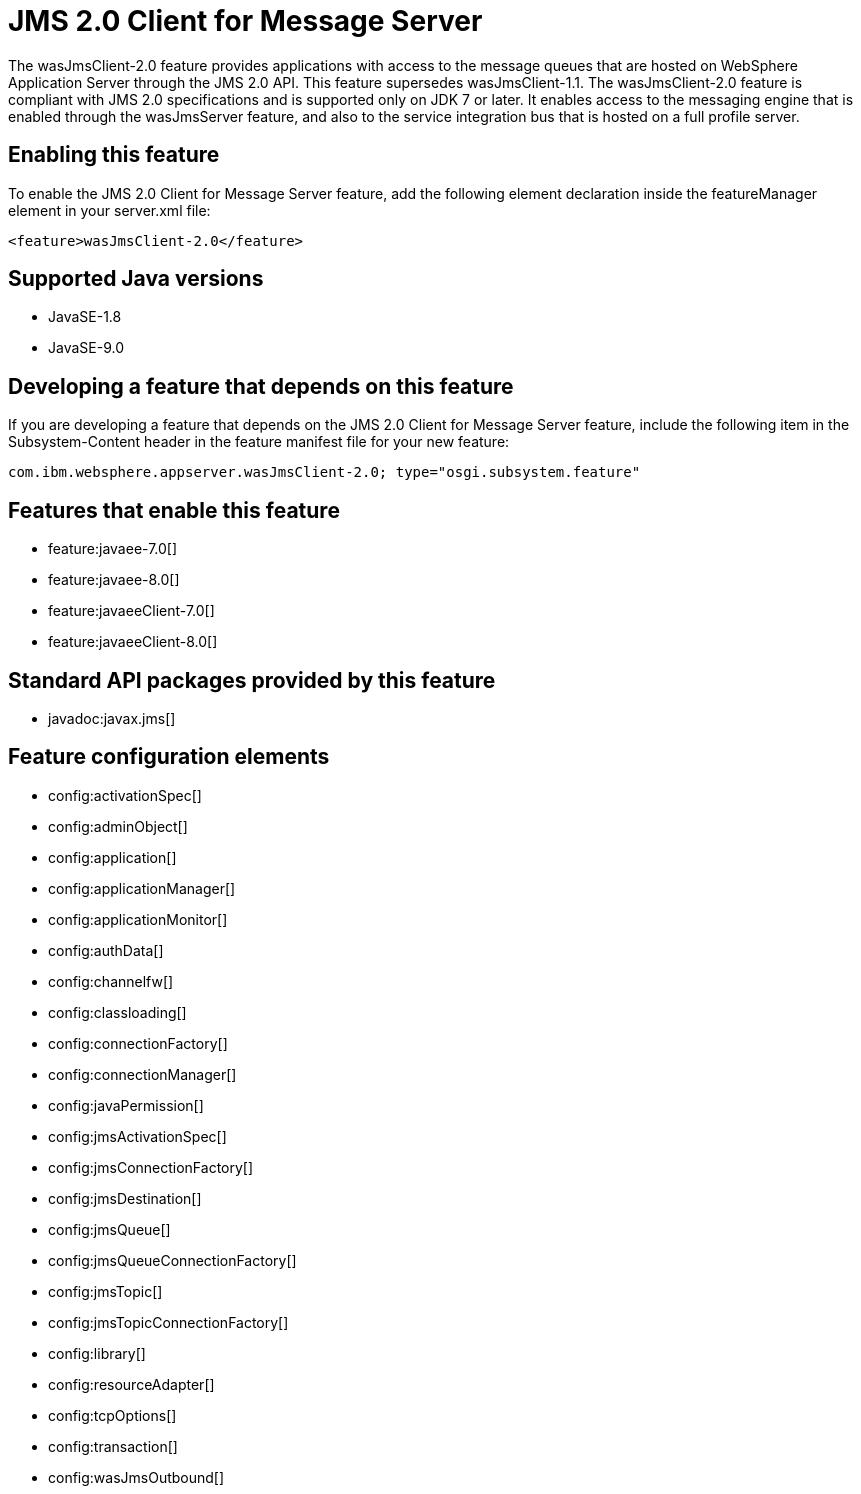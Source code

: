 = JMS 2.0 Client for Message Server
:linkcss: 
:page-layout: feature
:nofooter: 

The wasJmsClient-2.0 feature provides applications with access to the message queues that are hosted on WebSphere Application Server through the JMS 2.0 API. This feature supersedes wasJmsClient-1.1. The wasJmsClient-2.0 feature is compliant with JMS 2.0 specifications and is supported only on JDK 7 or later. It enables access to the messaging engine that is enabled through the wasJmsServer feature, and also to the service integration bus that is hosted on a full profile server.

== Enabling this feature
To enable the JMS 2.0 Client for Message Server feature, add the following element declaration inside the featureManager element in your server.xml file:


----
<feature>wasJmsClient-2.0</feature>
----

== Supported Java versions

* JavaSE-1.8
* JavaSE-9.0

== Developing a feature that depends on this feature
If you are developing a feature that depends on the JMS 2.0 Client for Message Server feature, include the following item in the Subsystem-Content header in the feature manifest file for your new feature:


[source,]
----
com.ibm.websphere.appserver.wasJmsClient-2.0; type="osgi.subsystem.feature"
----

== Features that enable this feature
* feature:javaee-7.0[]
* feature:javaee-8.0[]
* feature:javaeeClient-7.0[]
* feature:javaeeClient-8.0[]

== Standard API packages provided by this feature
* javadoc:javax.jms[]

== Feature configuration elements
* config:activationSpec[]
* config:adminObject[]
* config:application[]
* config:applicationManager[]
* config:applicationMonitor[]
* config:authData[]
* config:channelfw[]
* config:classloading[]
* config:connectionFactory[]
* config:connectionManager[]
* config:javaPermission[]
* config:jmsActivationSpec[]
* config:jmsConnectionFactory[]
* config:jmsDestination[]
* config:jmsQueue[]
* config:jmsQueueConnectionFactory[]
* config:jmsTopic[]
* config:jmsTopicConnectionFactory[]
* config:library[]
* config:resourceAdapter[]
* config:tcpOptions[]
* config:transaction[]
* config:wasJmsOutbound[]
